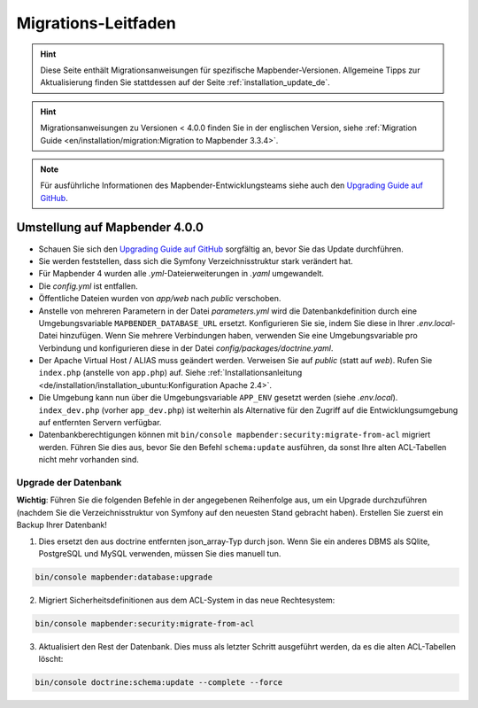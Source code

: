 .. _migration_de:

Migrations-Leitfaden
####################

.. hint::

    Diese Seite enthält Migrationsanweisungen für spezifische Mapbender-Versionen. Allgemeine Tipps zur Aktualisierung finden Sie stattdessen auf der Seite :ref:`installation_update_de`.

.. hint::

    Migrationsanweisungen zu Versionen < 4.0.0 finden Sie in der englischen Version, siehe :ref:`Migration Guide <en/installation/migration:Migration to Mapbender 3.3.4>`.

.. note::

    Für ausführliche Informationen des Mapbender-Entwicklungsteams siehe auch den `Upgrading Guide auf GitHub <https://github.com/mapbender/mapbender/blob/master/docs/UPGRADING.md>`_.


Umstellung auf Mapbender 4.0.0
******************************

* Schauen Sie sich den `Upgrading Guide auf GitHub <https://github.com/mapbender/mapbender/blob/master/docs/UPGRADING.md>`_ sorgfältig an, bevor Sie das Update durchführen.

* Sie werden feststellen, dass sich die Symfony Verzeichnisstruktur stark verändert hat.
* Für Mapbender 4 wurden alle *.yml*-Dateierweiterungen in *.yaml* umgewandelt.
* Die *config.yml* ist entfallen.
* Öffentliche Dateien wurden von `app/web` nach `public` verschoben.
* Anstelle von mehreren Parametern in der Datei *parameters.yml* wird die Datenbankdefinition durch eine Umgebungsvariable ``MAPBENDER_DATABASE_URL`` ersetzt. Konfigurieren Sie sie, indem Sie diese in Ihrer *.env.local*-Datei hinzufügen. Wenn Sie mehrere Verbindungen haben, verwenden Sie eine Umgebungsvariable pro Verbindung und konfigurieren diese in der Datei `config/packages/doctrine.yaml`.
* Der Apache Virtual Host / ALIAS muss geändert werden. Verweisen Sie auf `public` (statt auf `web`). Rufen Sie ``index.php`` (anstelle von ``app.php``) auf. Siehe :ref:`Installationsanleitung <de/installation/installation_ubuntu:Konfiguration Apache 2.4>`.
* Die Umgebung kann nun über die Umgebungsvariable ``APP_ENV`` gesetzt werden (siehe *.env.local*). ``index_dev.php`` (vorher ``app_dev.php``) ist weiterhin als Alternative für den Zugriff auf die Entwicklungsumgebung auf entfernten Servern verfügbar.
* Datenbankberechtigungen können mit ``bin/console mapbender:security:migrate-from-acl`` migriert werden. Führen Sie dies aus, bevor Sie den Befehl ``schema:update`` ausführen, da sonst Ihre alten ACL-Tabellen nicht mehr vorhanden sind.


Upgrade der Datenbank
---------------------

**Wichtig**: Führen Sie die folgenden Befehle in der angegebenen Reihenfolge aus, um ein Upgrade durchzuführen (nachdem Sie die Verzeichnisstruktur von Symfony auf den neuesten Stand gebracht haben). Erstellen Sie zuerst ein Backup Ihrer Datenbank!


1. Dies ersetzt den aus doctrine entfernten json_array-Typ durch json. Wenn Sie ein anderes DBMS als SQlite, PostgreSQL und MySQL verwenden, müssen Sie dies manuell tun.

.. code-block:: bash

    bin/console mapbender:database:upgrade

2. Migriert Sicherheitsdefinitionen aus dem ACL-System in das neue Rechtesystem:

.. code-block:: bash

    bin/console mapbender:security:migrate-from-acl

3. Aktualisiert den Rest der Datenbank. Dies muss als letzter Schritt ausgeführt werden, da es die alten ACL-Tabellen löscht:

.. code-block:: bash

    bin/console doctrine:schema:update --complete --force

